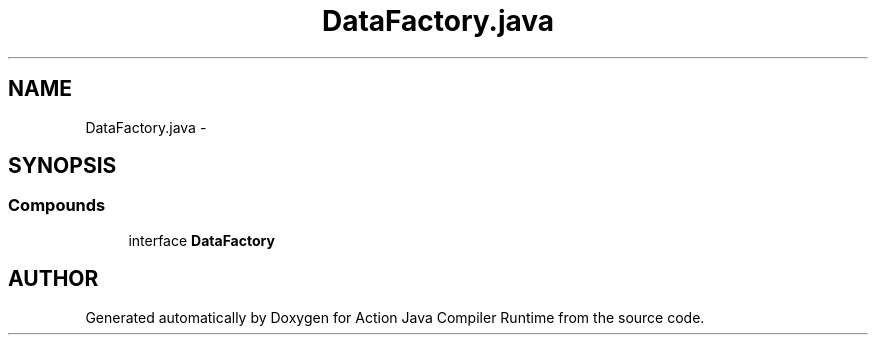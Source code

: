 .TH "DataFactory.java" 3 "13 Sep 2002" "Action Java Compiler Runtime" \" -*- nroff -*-
.ad l
.nh
.SH NAME
DataFactory.java \- 
.SH SYNOPSIS
.br
.PP
.SS "Compounds"

.in +1c
.ti -1c
.RI "interface \fBDataFactory\fP"
.br
.in -1c
.SH "AUTHOR"
.PP 
Generated automatically by Doxygen for Action Java Compiler Runtime from the source code.